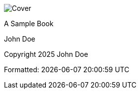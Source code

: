:doctype: book
:numbered!:
:toc: preamble
:!sectnums:
:!chapter-signifier:

image::../../cover.png[Cover]
<<<

A Sample Book

John Doe

Copyright 2025 John Doe

Formatted: {docdatetime}



<<<

